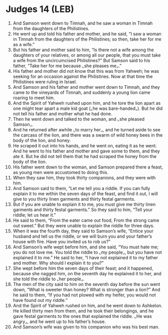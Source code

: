 * Judges 14 (LEB)
:PROPERTIES:
:ID: LEB/07-JUD14
:END:

1. And Samson went down to Timnah, and he saw a woman in Timnah from the daughters of the Philistines.
2. He went up and told his father and mother, and he said, “I saw a woman in Timnah from the daughters of the Philistines; so then, take her for me as a wife.”
3. But his father and mother said to him, “Is there not a wife among the daughters of your relatives, or among all our people, that you must take a wife from the uncircumcised Philistines?” But Samson said to his father, “Take her for me because ⌞she pleases me⌟.”
4. His father and mother did not know that this was from Yahweh; he was seeking for an occasion against the Philistines. Now at that time the Philistines were ruling in Israel.
5. And Samson and his father and mother went down to Timnah, and they came to the vineyards of Timnah, and suddenly a young lion came roaring to meet him.
6. And the Spirit of Yahweh rushed upon him, and he tore the lion apart as one might tear apart a male kid goat (⌞he was bare-handed⌟). But he did not tell his father and mother what he had done.
7. Then he went down and talked to the woman, and ⌞she pleased Samson⌟.
8. And he returned after awhile ⌞to marry her⌟, and he turned aside to see the carcass of the lion, and there was a swarm of wild honey bees in the body of the lion, and honey.
9. He scraped it out into his hands, and he went on, eating it as he went. And he went to his father and mother and gave some to them, and they ate it. But he did not tell them that he had scraped the honey from the body of the lion.
10. His father went down to the woman, and Samson prepared there a feast, as young men were accustomed to doing this.
11. When they saw him, they took thirty companions, and they were with him.
12. And Samson said to them, “Let me tell you a riddle. If you can fully explain it to me within the seven days of the feast, and find it out, I will give to you thirty linen garments and thirty festal garments.
13. But if you are unable to explain it to me, you must give me thirty linen garments and thirty festal garments.” So they said to him, “Tell your riddle; let us hear it.”
14. He said to them, “From the eater came out food, From the strong came out sweet.” But they were unable to explain the riddle for three days.
15. When it was the fourth day, they said to Samson’s wife, “Entice your husband and tell us the riddle, or we will burn you and your father’s house with fire. Have you invited us to rob us?”
16. And Samson’s wife wept before him, and she said, “You must hate me; you do not love me. You told the riddle to ⌞my people⌟, but you have not explained it to me.” He said to her, “I have not explained it to my father and mother. Why should I explain it to you?”
17. She wept before him the seven days of their feast; and it happened, because she nagged him, on the seventh day he explained it to her, and she told the riddle to ⌞her people⌟.
18. The men of the city said to him on the seventh day before the sun went down, “What is sweeter than honey? What is stronger than a lion?” And he said to them, “If you had not plowed with my heifer, you would not have found out my riddle.”
19. And the Spirit of Yahweh rushed on him, and he went down to Ashkelon. He killed thirty men from them, and he took their belongings, and he gave festal garments to the ones that explained the riddle. ⌞He was angry⌟, and he went up to his father’s house.
20. And Samson’s wife was given to his companion who was his best man.
